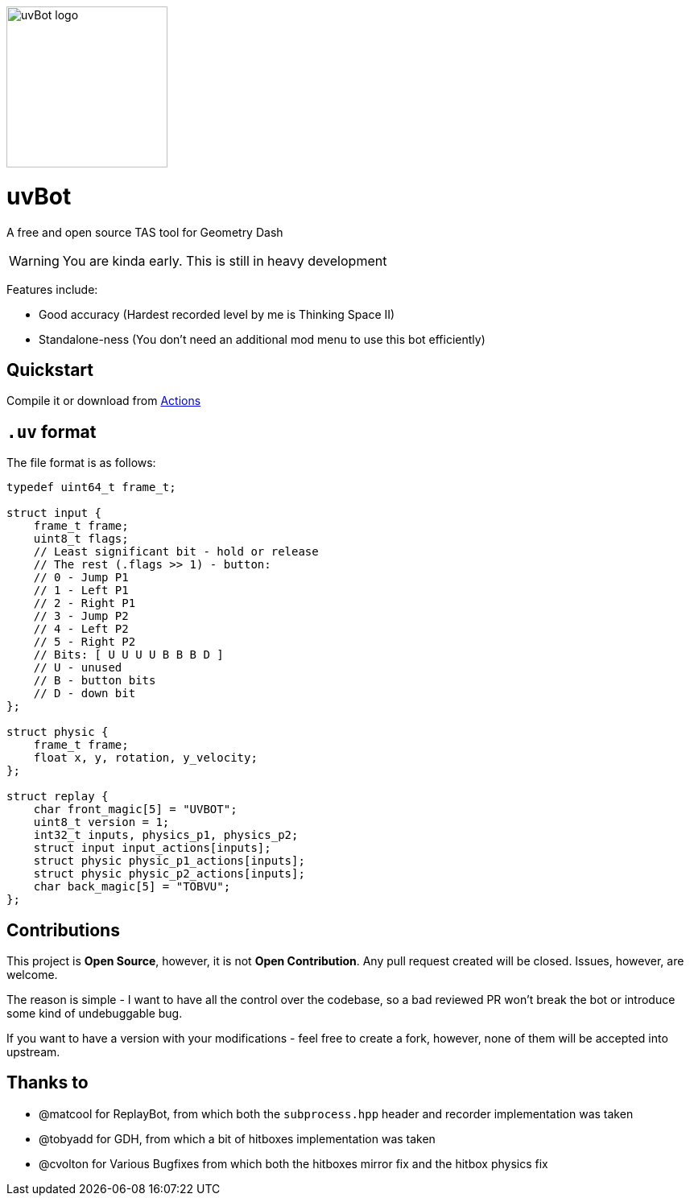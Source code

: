image::logo.png[uvBot logo,200]


= uvBot
A free and open source TAS tool for Geometry Dash

WARNING: You are kinda early. This is still in heavy development

Features include:

* Good accuracy (Hardest recorded level by me is Thinking Space II)
* Standalone-ness (You don't need an additional mod menu to use this bot efficiently)

== Quickstart
Compile it or download from https://github.com/thisisignitedoreo/uvbot/actions[Actions]

== `.uv` format
The file format is as follows:

[source,c]
----
typedef uint64_t frame_t;

struct input {
    frame_t frame;
    uint8_t flags;
    // Least significant bit - hold or release
    // The rest (.flags >> 1) - button:
    // 0 - Jump P1
    // 1 - Left P1
    // 2 - Right P1
    // 3 - Jump P2
    // 4 - Left P2
    // 5 - Right P2
    // Bits: [ U U U U B B B D ]
    // U - unused
    // B - button bits
    // D - down bit
};

struct physic {
    frame_t frame;
    float x, y, rotation, y_velocity;
};

struct replay {
    char front_magic[5] = "UVBOT";
    uint8_t version = 1;
    int32_t inputs, physics_p1, physics_p2;
    struct input input_actions[inputs];
    struct physic physic_p1_actions[inputs];
    struct physic physic_p2_actions[inputs];
    char back_magic[5] = "TOBVU";
};
----

== Contributions
This project is *Open Source*, however, it is not *Open Contribution*.
Any pull request created will be closed. Issues, however, are welcome.

The reason is simple - I want to have all the control over the codebase,
so a bad reviewed PR won't break the bot or introduce some kind of
undebuggable bug.

If you want to have a version with your modifications - feel free to
create a fork, however, none of them will be accepted into upstream.

== Thanks to

* @matcool for ReplayBot, from which both the `subprocess.hpp` header
  and recorder implementation was taken
* @tobyadd for GDH, from which a bit of hitboxes implementation was taken
* @cvolton for Various Bugfixes from which both the hitboxes mirror fix
  and the hitbox physics fix
